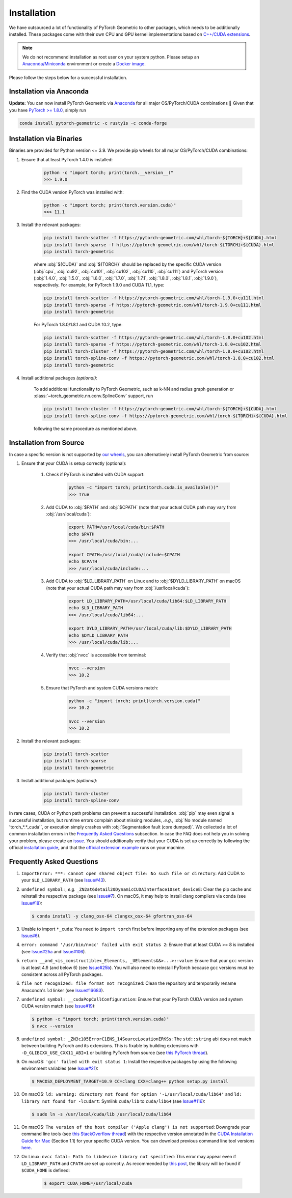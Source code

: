Installation
============

We have outsourced a lot of functionality of PyTorch Geometric to other packages, which needs to be additionally installed.
These packages come with their own CPU and GPU kernel implementations based on `C++/CUDA extensions <https://github.com/pytorch/extension-cpp/>`_.

.. note::
    We do not recommend installation as root user on your system python.
    Please setup an `Anaconda/Miniconda <https://conda.io/projects/conda/en/latest/user-guide/install/index.html>`_ environment or create a `Docker image <https://www.docker.com/>`_.

Please follow the steps below for a successful installation.

Installation via Anaconda
-------------------------

**Update:** You can now install PyTorch Geometric via `Anaconda <https://anaconda.org/rusty1s/pytorch-geometric>`_ for all major OS/PyTorch/CUDA combinations 🤗
Given that you have `PyTorch >= 1.8.0 <https://pytorch.org/get-started/locally/>`_, simply run

.. code-block:: none

    conda install pytorch-geometric -c rusty1s -c conda-forge

Installation via Binaries
-------------------------

Binaries are provided for Python version <= 3.9.
We provide pip wheels for all major OS/PyTorch/CUDA combinations:

#. Ensure that at least PyTorch 1.4.0 is installed:

    .. code-block:: none

        python -c "import torch; print(torch.__version__)"
        >>> 1.9.0

#. Find the CUDA version PyTorch was installed with:

    .. code-block:: none

        python -c "import torch; print(torch.version.cuda)"
        >>> 11.1

#. Install the relevant packages:

    .. code-block:: none

         pip install torch-scatter -f https://pytorch-geometric.com/whl/torch-${TORCH}+${CUDA}.html
         pip install torch-sparse -f https://pytorch-geometric.com/whl/torch-${TORCH}+${CUDA}.html
         pip install torch-geometric

    where :obj:`${CUDA}` and :obj:`${TORCH}` should be replaced by the specific CUDA version (:obj:`cpu`, :obj:`cu92`, :obj:`cu101`, :obj:`cu102`, :obj:`cu110`, :obj:`cu111`) and PyTorch version (:obj:`1.4.0`, :obj:`1.5.0`, :obj:`1.6.0`, :obj:`1.7.0`, :obj:`1.7.1`, :obj:`1.8.0`, :obj:`1.8.1`, :obj:`1.9.0`), respectively.
    For example, for PyTorch 1.9.0 and CUDA 11.1, type:

    .. code-block:: none

         pip install torch-scatter -f https://pytorch-geometric.com/whl/torch-1.9.0+cu111.html
         pip install torch-sparse -f https://pytorch-geometric.com/whl/torch-1.9.0+cu111.html
         pip install torch-geometric

    For PyTorch 1.8.0/1.8.1 and CUDA 10.2, type:

    .. code-block:: none

         pip install torch-scatter -f https://pytorch-geometric.com/whl/torch-1.8.0+cu102.html
         pip install torch-sparse -f https://pytorch-geometric.com/whl/torch-1.8.0+cu102.html
         pip install torch-cluster -f https://pytorch-geometric.com/whl/torch-1.8.0+cu102.html
         pip install torch-spline-conv -f https://pytorch-geometric.com/whl/torch-1.8.0+cu102.html
         pip install torch-geometric

#. Install additional packages *(optional)*:

    To add additional functionality to PyTorch Geometric, such as k-NN and radius graph generation or :class:`~torch_geometric.nn.conv.SplineConv` support, run

    .. code-block:: none

         pip install torch-cluster -f https://pytorch-geometric.com/whl/torch-${TORCH}+${CUDA}.html
         pip install torch-spline-conv -f https://pytorch-geometric.com/whl/torch-${TORCH}+${CUDA}.html

    following the same procedure as mentioned above.

Installation from Source
------------------------

In case a specific version is not supported by `our wheels <https://pytorch-geometric.com/whl/>`_, you can alternatively install PyTorch Geometric from source:

#. Ensure that your CUDA is setup correctly (optional):

    #. Check if PyTorch is installed with CUDA support:

        .. code-block:: none

            python -c "import torch; print(torch.cuda.is_available())"
            >>> True

    #. Add CUDA to :obj:`$PATH` and :obj:`$CPATH` (note that your actual CUDA path may vary from :obj:`/usr/local/cuda`):

        .. code-block:: none

            export PATH=/usr/local/cuda/bin:$PATH
            echo $PATH
            >>> /usr/local/cuda/bin:...

            export CPATH=/usr/local/cuda/include:$CPATH
            echo $CPATH
            >>> /usr/local/cuda/include:...

    #. Add CUDA to :obj:`$LD_LIBRARY_PATH` on Linux and to :obj:`$DYLD_LIBRARY_PATH` on macOS (note that your actual CUDA path may vary from :obj:`/usr/local/cuda`):

        .. code-block:: none

            export LD_LIBRARY_PATH=/usr/local/cuda/lib64:$LD_LIBRARY_PATH
            echo $LD_LIBRARY_PATH
            >>> /usr/local/cuda/lib64:...

            export DYLD_LIBRARY_PATH=/usr/local/cuda/lib:$DYLD_LIBRARY_PATH
            echo $DYLD_LIBRARY_PATH
            >>> /usr/local/cuda/lib:...

    #. Verify that :obj:`nvcc` is accessible from terminal:

        .. code-block:: none

            nvcc --version
            >>> 10.2

    #. Ensure that PyTorch and system CUDA versions match:

        .. code-block:: none

            python -c "import torch; print(torch.version.cuda)"
            >>> 10.2

            nvcc --version
            >>> 10.2

#. Install the relevant packages:

    .. code-block:: none

      pip install torch-scatter
      pip install torch-sparse
      pip install torch-geometric

#. Install additional packages *(optional)*:

    .. code-block:: none

      pip install torch-cluster
      pip install torch-spline-conv


In rare cases, CUDA or Python path problems can prevent a successful installation.
:obj:`pip` may even signal a successful installation, but runtime errors complain about missing modules, *.e.g.*, :obj:`No module named 'torch_*.*_cuda'`, or execution simply crashes with :obj:`Segmentation fault (core dumped)`.
We collected a lot of common installation errors in the `Frequently Asked Questions <https://pytorch-geometric.readthedocs.io/en/latest/notes/installation.html#frequently-asked-questions>`_ subsection.
In case the FAQ does not help you in solving your problem, please create an `issue <https://github.com/rusty1s/pytorch_geometric/issues>`_.
You should additionally verify that your CUDA is set up correctly by following the official `installation guide <https://docs.nvidia.com/cuda/index.html>`_, and that the `official extension example <https://github.com/pytorch/extension-cpp>`_ runs on your machine.

Frequently Asked Questions
--------------------------

#. ``ImportError: ***: cannot open shared object file: No such file or directory``: Add CUDA to your ``$LD_LIBRARY_PATH`` (see `Issue#43 <https://github.com/rusty1s/pytorch_geometric/issues/43>`_).

#. ``undefined symbol:``, *e.g.* ``_ZN2at6detail20DynamicCUDAInterface10set_deviceE``: Clear the pip cache and reinstall the respective package (see `Issue#7 <https://github.com/rusty1s/pytorch_scatter/issues/7>`_). On macOS, it may help to install clang compilers via conda (see `Issue#18 <https://github.com/rusty1s/pytorch_geometric/issues/18>`_):

   .. code-block:: none

      $ conda install -y clang_osx-64 clangxx_osx-64 gfortran_osx-64

#. Unable to import ``*_cuda``: You need to ``import torch`` first before importing any of the extension packages (see `Issue#6 <https://github.com/rusty1s/pytorch_scatter/issues/6>`_).

#. ``error: command '/usr/bin/nvcc' failed with exit status 2``: Ensure that at least CUDA >= 8 is installed (see `Issue#25a <https://github.com/rusty1s/pytorch_geometric/issues/25>`_ and `Issue#106 <https://github.com/rusty1s/pytorch_geometric/issues/106>`_).

#. ``return __and_<is_constructible<_Elements, _UElements&&>...>::value``: Ensure that your ``gcc`` version is at least 4.9 (and below 6) (see `Issue#25b <https://github.com/rusty1s/pytorch_scatter/issues/25>`_).
   You will also need to reinstall PyTorch because ``gcc`` versions must be consistent across all PyTorch packages.

#. ``file not recognized: file format not recognized``: Clean the repository and temporarily rename Anaconda's ``ld`` linker (see `Issue#16683 <https://github.com/pytorch/pytorch/issues/16683>`_).

#. ``undefined symbol: __cudaPopCallConfiguration``: Ensure that your PyTorch CUDA version and system CUDA version match (see `Issue#19 <https://github.com/rusty1s/pytorch_scatter/issues/19>`_):

   .. code-block:: none

      $ python -c "import torch; print(torch.version.cuda)"
      $ nvcc --version

#. ``undefined symbol: _ZN3c105ErrorC1ENS_14SourceLocationERKSs``: The ``std::string`` abi does not match between building PyTorch and its extensions.
   This is fixable by building extensions with ``-D_GLIBCXX_USE_CXX11_ABI=1`` or building PyTorch from source (see `this PyTorch thread <https://discuss.pytorch.org/t/undefined-symbol-when-import-lltm-cpp-extension/32627>`_).

#. On macOS: ``'gcc' failed with exit status 1``: Install the respective packages by using the following environment variables (see `Issue#21 <https://github.com/rusty1s/pytorch_scatter/issues/21>`_):

   .. code-block:: none

       $ MACOSX_DEPLOYMENT_TARGET=10.9 CC=clang CXX=clang++ python setup.py install

#. On macOS: ``ld: warning: directory not found for option '-L/usr/local/cuda/lib64'`` and ``ld: library not found for -lcudart``: Symlink ``cuda/lib`` to ``cuda/lib64`` (see `Issue#116 <https://github.com/rusty1s/pytorch_geometric/issues/116>`_):

   .. code-block:: none

       $ sudo ln -s /usr/local/cuda/lib /usr/local/cuda/lib64

#. On macOS: ``The version of the host compiler ('Apple clang') is not supported``: Downgrade your command line tools (see `this StackOverflow thread <https://stackoverflow.com/questions/36250949/revert-apple-clang-version-for-nvcc/46574116>`_) with the respective version annotated in the `CUDA Installation Guide for Mac <https://developer.download.nvidia.com/compute/cuda/10.1/Prod/docs/sidebar/CUDA_Installation_Guide_Mac.pdf>`_ (Section 1.1) for your specific CUDA version.
   You can download previous command line tool versions `here <https://idmsa.apple.com/IDMSWebAuth/signin?appIdKey=891bd3417a7776362562d2197f89480a8547b108fd934911bcbea0110d07f757&path=%2Fdownload%2Fmore%2F&rv=1>`_.

#. On Linux: ``nvcc fatal: Path to libdevice library not specified``: This error may appear even if ``LD_LIBRARY_PATH`` and ``CPATH`` are set up correctly.
   As recommended by `this post <https://askubuntu.com/a/1298665>`__, the library will be found if ``$CUDA_HOME`` is defined:

    .. code-block:: none

        $ export CUDA_HOME=/usr/local/cuda
